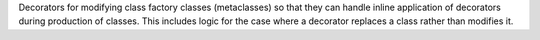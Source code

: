 Decorators for modifying class factory classes (metaclasses) so that they can
handle inline application of decorators during production of classes. This
includes logic for the case where a decorator replaces a class rather than
modifies it.
